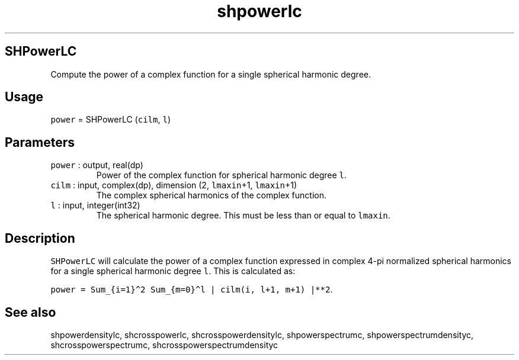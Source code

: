 .\" Automatically generated by Pandoc 3.1.3
.\"
.\" Define V font for inline verbatim, using C font in formats
.\" that render this, and otherwise B font.
.ie "\f[CB]x\f[]"x" \{\
. ftr V B
. ftr VI BI
. ftr VB B
. ftr VBI BI
.\}
.el \{\
. ftr V CR
. ftr VI CI
. ftr VB CB
. ftr VBI CBI
.\}
.TH "shpowerlc" "1" "2021-02-15" "Fortran 95" "SHTOOLS 4.12"
.hy
.SH SHPowerLC
.PP
Compute the power of a complex function for a single spherical harmonic
degree.
.SH Usage
.PP
\f[V]power\f[R] = SHPowerLC (\f[V]cilm\f[R], \f[V]l\f[R])
.SH Parameters
.TP
\f[V]power\f[R] : output, real(dp)
Power of the complex function for spherical harmonic degree \f[V]l\f[R].
.TP
\f[V]cilm\f[R] : input, complex(dp), dimension (2, \f[V]lmaxin\f[R]+1, \f[V]lmaxin\f[R]+1)
The complex spherical harmonics of the complex function.
.TP
\f[V]l\f[R] : input, integer(int32)
The spherical harmonic degree.
This must be less than or equal to \f[V]lmaxin\f[R].
.SH Description
.PP
\f[V]SHPowerLC\f[R] will calculate the power of a complex function
expressed in complex 4-pi normalized spherical harmonics for a single
spherical harmonic degree \f[V]l\f[R].
This is calculated as:
.PP
\f[V]power = Sum_{i=1}\[ha]2 Sum_{m=0}\[ha]l | cilm(i, l+1, m+1) |**2\f[R].
.SH See also
.PP
shpowerdensitylc, shcrosspowerlc, shcrosspowerdensitylc,
shpowerspectrumc, shpowerspectrumdensityc, shcrosspowerspectrumc,
shcrosspowerspectrumdensityc
